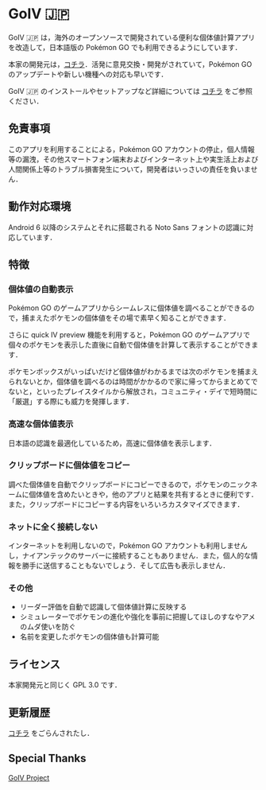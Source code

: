 * GoIV 🇯🇵
  GoIV 🇯🇵 は，海外のオープンソースで開発されている便利な個体値計算アプリを改造して，日本語版の Pokémon GO でも利用できるようにしています．

  本家の開発元は，[[https://github.com/farkam135/GoIV][コチラ]]．活発に意見交換・開発がされていて，Pokémon GO のアップデートや新しい機種への対応も早いです．

  GoIV 🇯🇵 のインストールやセットアップなど詳細については [[https://github.com/udnp/GoIV_JP/wiki][コチラ]] をご参照ください．

** 免責事項
   このアプリを利用することによる，Pokémon GO アカウントの停止，個人情報等の漏洩，その他スマートフォン端末およびインターネット上や実生活上および人間関係上等のトラブル損害発生について，開発者はいっさいの責任を負いません．

** 動作対応環境
   Android 6 以降のシステムとそれに搭載される Noto Sans フォントの認識に対応しています．

** 特徴
*** 個体値の自動表示
    Pokémon GO のゲームアプリからシームレスに個体値を調べることができるので，捕まえたポケモンの個体値をその場で素早く知ることができます．

    さらに quick IV preview 機能を利用すると，Pokémon GO のゲームアプリで個々のポケモンを表示した直後に自動で個体値を計算して表示することができます．

    ポケモンボックスがいっぱいだけど個体値がわかるまでは次のポケモンを捕まえられないとか，個体値を調べるのは時間がかかるので家に帰ってからまとめてでないと，といったプレイスタイルから解放され，コミュニティ・デイで短時間に「厳選」する際にも威力を発揮します．

*** 高速な個体値表示
    日本語の認識を最適化しているため，高速に個体値を表示します．

*** クリップボードに個体値をコピー
    調べた個体値を自動でクリップボードにコピーできるので，ポケモンのニックネームに個体値を含めたいときや，他のアプリと結果を共有するときに便利です．また，クリップボードにコピーする内容をいろいろカスタマイズできます．

*** ネットに全く接続しない
    インターネットを利用しないので，Pokémon GO アカウントも利用しませんし，ナイアンテックのサーバーに接続することもありません．また，個人的な情報を勝手に送信することもないでしょう．そして広告も表示しません．

*** その他
     - リーダー評価を自動で認識して個体値計算に反映する
     - シミュレーターでポケモンの進化や強化を事前に把握してほしのすなやアメのムダ使いを防ぐ
     - 名前を変更したポケモンの個体値も計算可能

** ライセンス
   本家開発元と同じく GPL 3.0 です．

** 更新履歴
   [[https://github.com/udnp/GoIV_JP/blob/master/JP_RELEASE_LOG.md][コチラ]] をごらんされたし．

** Special Thanks
   [[https://github.com/farkam135/GoIV][GoIV Project]]   
